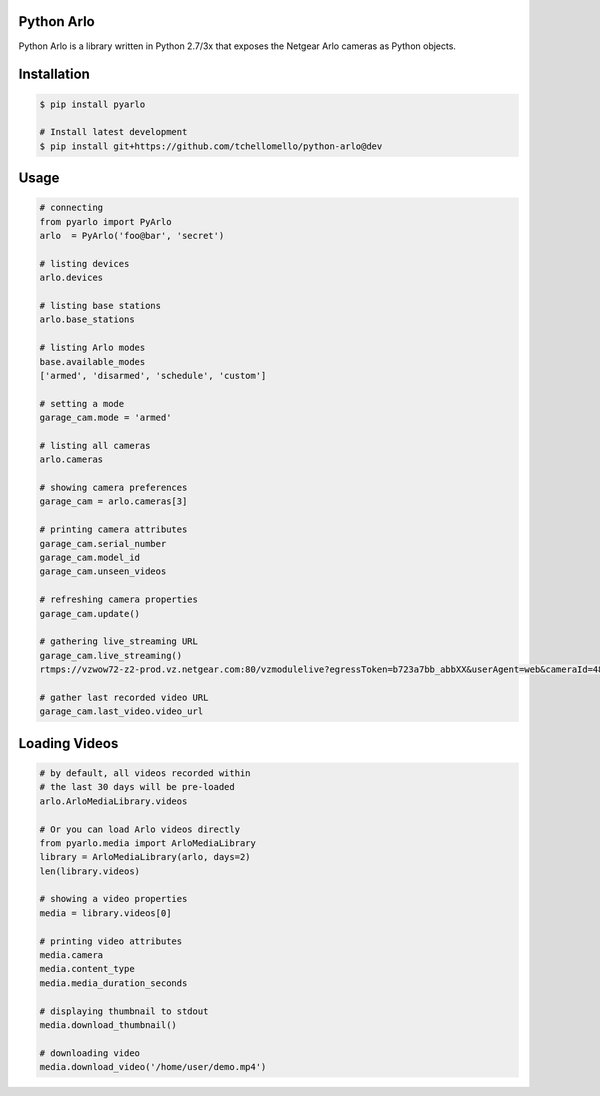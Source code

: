 Python Arlo
-----------

.. image:: https://badge.fury.io/py/pyarlo.svg
    :target: https://badge.fury.io/py/pyarlo

.. image:: https://travis-ci.org/tchellomello/python-arlo.svg?branch=master
    :target: https://travis-ci.org/tchellomello/python-arlo

.. image:: https://coveralls.io/repos/github/tchellomello/python-arlo/badge.svg
    :target: https://coveralls.io/github/tchellomello/python-arlo

.. image:: https://img.shields.io/pypi/pyversions/pyarlo.svg
    :target: https://pypi.python.org/pypi/pyarlo


Python Arlo  is a library written in Python 2.7/3x that exposes the Netgear Arlo cameras as Python objects.

Installation
------------

.. code-block:: bash

    $ pip install pyarlo

    # Install latest development
    $ pip install git+https://github.com/tchellomello/python-arlo@dev

Usage
-----

.. code-block:: python

    # connecting
    from pyarlo import PyArlo
    arlo  = PyArlo('foo@bar', 'secret')

    # listing devices
    arlo.devices

    # listing base stations
    arlo.base_stations

    # listing Arlo modes
    base.available_modes
    ['armed', 'disarmed', 'schedule', 'custom']

    # setting a mode
    garage_cam.mode = 'armed'

    # listing all cameras
    arlo.cameras

    # showing camera preferences
    garage_cam = arlo.cameras[3]

    # printing camera attributes
    garage_cam.serial_number
    garage_cam.model_id
    garage_cam.unseen_videos

    # refreshing camera properties
    garage_cam.update()

    # gathering live_streaming URL
    garage_cam.live_streaming()
    rtmps://vzwow72-z2-prod.vz.netgear.com:80/vzmodulelive?egressToken=b723a7bb_abbXX&userAgent=web&cameraId=48AAAAA

    # gather last recorded video URL
    garage_cam.last_video.video_url

Loading Videos
--------------

.. code-block:: python

    # by default, all videos recorded within
    # the last 30 days will be pre-loaded
    arlo.ArloMediaLibrary.videos

    # Or you can load Arlo videos directly
    from pyarlo.media import ArloMediaLibrary
    library = ArloMediaLibrary(arlo, days=2)
    len(library.videos)

    # showing a video properties
    media = library.videos[0]

    # printing video attributes
    media.camera
    media.content_type
    media.media_duration_seconds

    # displaying thumbnail to stdout
    media.download_thumbnail()

    # downloading video
    media.download_video('/home/user/demo.mp4')
